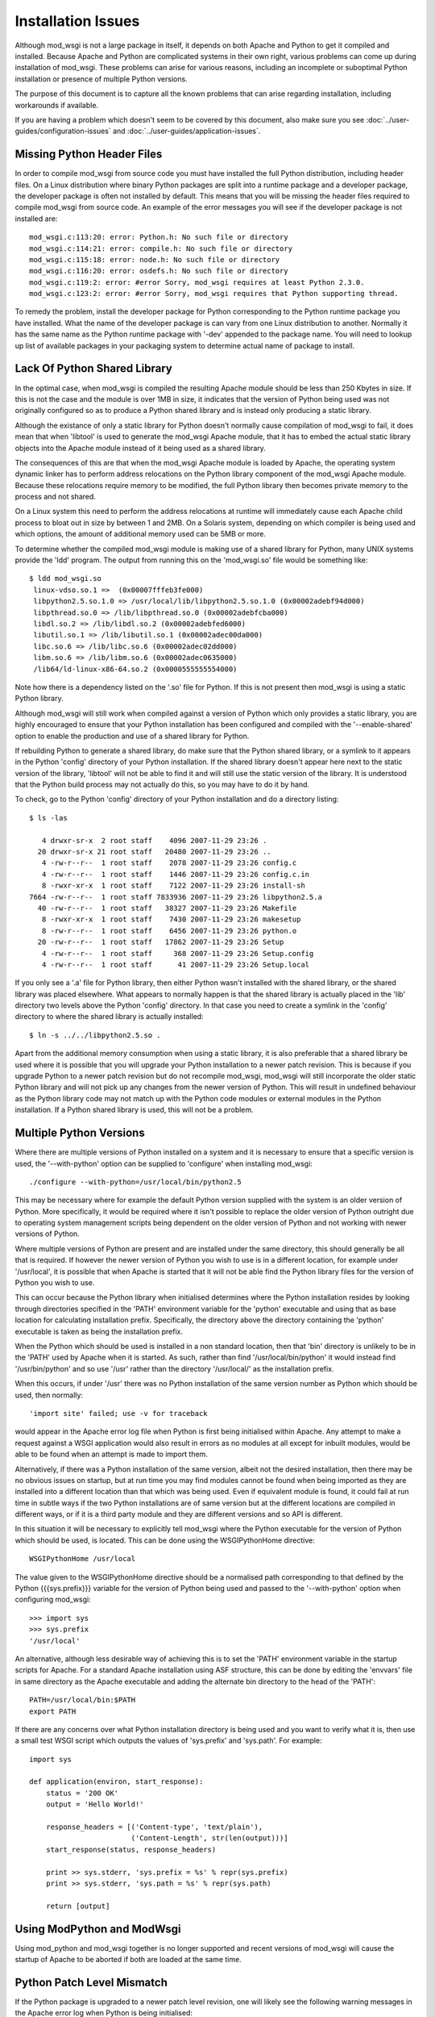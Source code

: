 ﻿===================
Installation Issues
===================

Although mod_wsgi is not a large package in itself, it depends on both
Apache and Python to get it compiled and installed. Because Apache and
Python are complicated systems in their own right, various problems can
come up during installation of mod_wsgi. These problems can arise for
various reasons, including an incomplete or suboptimal Python installation
or presence of multiple Python versions.

The purpose of this document is to capture all the known problems that can
arise regarding installation, including workarounds if available.

If you are having a problem which doesn't seem to be covered by this
document, also make sure you see :doc:`../user-guides/configuration-issues`
and :doc:`../user-guides/application-issues`.

Missing Python Header Files
---------------------------

In order to compile mod_wsgi from source code you must have installed the
full Python distribution, including header files. On a Linux distribution
where binary Python packages are split into a runtime package and a
developer package, the developer package is often not installed by default.
This means that you will be missing the header files required to compile
mod_wsgi from source code. An example of the error messages you will see
if the developer package is not installed are::

    mod_wsgi.c:113:20: error: Python.h: No such file or directory
    mod_wsgi.c:114:21: error: compile.h: No such file or directory
    mod_wsgi.c:115:18: error: node.h: No such file or directory
    mod_wsgi.c:116:20: error: osdefs.h: No such file or directory
    mod_wsgi.c:119:2: error: #error Sorry, mod_wsgi requires at least Python 2.3.0.
    mod_wsgi.c:123:2: error: #error Sorry, mod_wsgi requires that Python supporting thread.

To remedy the problem, install the developer package for Python
corresponding to the Python runtime package you have installed. What the
name of the developer package is can vary from one Linux distribution to
another. Normally it has the same name as the Python runtime package with
'-dev' appended to the package name. You will need to lookup up list of
available packages in your packaging system to determine actual name of
package to install.

Lack Of Python Shared Library
-----------------------------

In the optimal case, when mod_wsgi is compiled the resulting Apache module
should be less than 250 Kbytes in size. If this is not the case and the
module is over 1MB in size, it indicates that the version of Python being
used was not originally configured so as to produce a Python shared library
and is instead only producing a static library.

Although the existance of only a static library for Python doesn't normally
cause compilation of mod_wsgi to fail, it does mean that when 'libtool' is
used to generate the mod_wsgi Apache module, that it has to embed the
actual static library objects into the Apache module instead of it being
used as a shared library.

The consequences of this are that when the mod_wsgi Apache module is loaded
by Apache, the operating system dynamic linker has to perform address
relocations on the Python library component of the mod_wsgi Apache module.
Because these relocations require memory to be modified, the full Python
library then becomes private memory to the process and not shared.

On a Linux system this need to perform the address relocations at runtime
will immediately cause each Apache child process to bloat out in size by
between 1 and 2MB. On a Solaris system, depending on which compiler is
being used and which options, the amount of additional memory used can be
5MB or more.

To determine whether the compiled mod_wsgi module is making use of a
shared library for Python, many UNIX systems provide the 'ldd'
program. The output from running this on the 'mod_wsgi.so' file would
be something like::

    $ ldd mod_wsgi.so
     linux-vdso.so.1 =>  (0x00007fffeb3fe000)
     libpython2.5.so.1.0 => /usr/local/lib/libpython2.5.so.1.0 (0x00002adebf94d000)
     libpthread.so.0 => /lib/libpthread.so.0 (0x00002adebfcba000)
     libdl.so.2 => /lib/libdl.so.2 (0x00002adebfed6000)
     libutil.so.1 => /lib/libutil.so.1 (0x00002adec00da000)
     libc.so.6 => /lib/libc.so.6 (0x00002adec02dd000)
     libm.so.6 => /lib/libm.so.6 (0x00002adec0635000)
     /lib64/ld-linux-x86-64.so.2 (0x0000555555554000)

Note how there is a dependency listed on the '.so' file for Python. If
this is not present then mod_wsgi is using a static Python library.

Although mod_wsgi will still work when compiled against a version of Python
which only provides a static library, you are highly encouraged to ensure
that your Python installation has been configured and compiled with the
'--enable-shared' option to enable the production and use of a shared
library for Python.

If rebuilding Python to generate a shared library, do make sure that the
Python shared library, or a symlink to it appears in the Python 'config'
directory of your Python installation. If the shared library doesn't appear
here next to the static version of the library, 'libtool' will not be able
to find it and will still use the static version of the library. It is
understood that the Python build process may not actually do this, so you
may have to do it by hand.

To check, go to the Python 'config' directory of your Python installation
and do a directory listing::

    $ ls -las

       4 drwxr-sr-x  2 root staff    4096 2007-11-29 23:26 .
      20 drwxr-sr-x 21 root staff   20480 2007-11-29 23:26 ..
       4 -rw-r--r--  1 root staff    2078 2007-11-29 23:26 config.c
       4 -rw-r--r--  1 root staff    1446 2007-11-29 23:26 config.c.in
       8 -rwxr-xr-x  1 root staff    7122 2007-11-29 23:26 install-sh
    7664 -rw-r--r--  1 root staff 7833936 2007-11-29 23:26 libpython2.5.a
      40 -rw-r--r--  1 root staff   38327 2007-11-29 23:26 Makefile
       8 -rwxr-xr-x  1 root staff    7430 2007-11-29 23:26 makesetup
       8 -rw-r--r--  1 root staff    6456 2007-11-29 23:26 python.o
      20 -rw-r--r--  1 root staff   17862 2007-11-29 23:26 Setup
       4 -rw-r--r--  1 root staff     368 2007-11-29 23:26 Setup.config
       4 -rw-r--r--  1 root staff      41 2007-11-29 23:26 Setup.local

If you only see a '.a' file for Python library, then either Python wasn't
installed with the shared library, or the shared library was placed
elsewhere. What appears to normally happen is that the shared library is
actually placed in the 'lib' directory two levels above the Python 'config'
directory. In that case you need to create a symlink in the 'config'
directory to where the shared library is actually installed::

    $ ln -s ../../libpython2.5.so .

Apart from the additional memory consumption when using a static library,
it is also preferable that a shared library be used where it is possible
that you will upgrade your Python installation to a newer patch revision.
This is because if you upgrade Python to a newer patch revision but do
not recompile mod_wsgi, mod_wsgi will still incorporate the older static
Python library and will not pick up any changes from the newer version
of Python. This will result in undefined behaviour as the Python library
code may not match up with the Python code modules or external modules
in the Python installation. If a Python shared library is used, this will
not be a problem.

Multiple Python Versions
------------------------

Where there are multiple versions of Python installed on a system and it is
necessary to ensure that a specific version is used, the '--with-python'
option can be supplied to 'configure' when installing mod_wsgi::

    ./configure --with-python=/usr/local/bin/python2.5

This may be necessary where for example the default Python version supplied
with the system is an older version of Python. More specifically, it would
be required where it isn't possible to replace the older version of Python
outright due to operating system management scripts being dependent on the
older version of Python and not working with newer versions of Python.

Where multiple versions of Python are present and are installed under the
same directory, this should generally be all that is required. If however
the newer version of Python you wish to use is in a different location, for
example under '/usr/local', it is possible that when Apache is started that
it will not be able find the Python library files for the version of Python
you wish to use.

This can occur because the Python library when initialised determines where
the Python installation resides by looking through directories specified in
the 'PATH' environment variable for the 'python' executable and using that
as base location for calculating installation prefix. Specifically, the
directory above the directory containing the 'python' executable is taken
as being the installation prefix.

When the Python which should be used is installed in a non standard
location, then that 'bin' directory is unlikely to be in the 'PATH' used by
Apache when it is started. As such, rather than find
'/usr/local/bin/python' it would instead find '/usr/bin/python' and so use
'/usr' rather than the directory '/usr/local/' as the installation prefix.

When this occurs, if under '/usr' there was no Python installation of the
same version number as Python which should be used, then normally::

    'import site' failed; use -v for traceback

would appear in the Apache error log file when Python is first being
initialised within Apache. Any attempt to make a request against a WSGI
application would also result in errors as no modules at all except for
inbuilt modules, would be able to be found when an attempt is made to
import them.

Alternatively, if there was a Python installation of the same version,
albeit not the desired installation, then there may be no obvious issues on
startup, but at run time you may find modules cannot be found when being
imported as they are installed into a different location than that which
was being used. Even if equivalent module is found, it could fail at run
time in subtle ways if the two Python installations are of same version but at
the different locations are compiled in different ways, or if it is a third
party module and they are different versions and so API is different.

In this situation it will be necessary to explicitly tell mod_wsgi
where the Python executable for the version of Python which should be
used, is located. This can be done using the WSGIPythonHome directive::

    WSGIPythonHome /usr/local

The value given to the WSGIPythonHome directive should be a normalised
path corresponding to that defined by the Python {{{sys.prefix}}} variable
for the version of Python being used and passed to the '--with-python'
option when configuring mod_wsgi::

    >>> import sys
    >>> sys.prefix
    '/usr/local'

An alternative, although less desirable way of achieving this is to set the
'PATH' environment variable in the startup scripts for Apache. For a standard
Apache installation using ASF structure, this can be done by editing the
'envvars' file in same directory as the Apache executable and adding the
alternate bin directory to the head of the 'PATH'::

    PATH=/usr/local/bin:$PATH
    export PATH

If there are any concerns over what Python installation directory is being
used and you want to verify what it is, then use a small test WSGI script
which outputs the values of 'sys.prefix' and 'sys.path'. For example::

    import sys

    def application(environ, start_response):
        status = '200 OK'
        output = 'Hello World!'

        response_headers = [('Content-type', 'text/plain'),
                            ('Content-Length', str(len(output)))]
        start_response(status, response_headers)

        print >> sys.stderr, 'sys.prefix = %s' % repr(sys.prefix)
        print >> sys.stderr, 'sys.path = %s' % repr(sys.path)

        return [output]

Using ModPython and ModWsgi
---------------------------

Using mod_python and mod_wsgi together is no longer supported and recent
versions of mod_wsgi will cause the startup of Apache to be aborted if both
are loaded at the same time.

Python Patch Level Mismatch
---------------------------

If the Python package is upgraded to a newer patch level revision, one
will likely see the following warning messages in the Apache error log
when Python is being initialised::

    mod_wsgi: Compiled for Python/2.4.1.
    mod_wsgi: Runtime using Python/2.4.2.

The warning is indicating that a newer version of Python is now being
used than what mod_wsgi was originally compiled for.

This would generally not be a problem provided that both versions of Python
were originally installed with the '--enable-shared' option supplied to
'configure'. If this option is used then the Python library will be linked
in dynamically at runtime and so an upgrade to the Python version will be
automatically used.

If '--enable-shared' was however not used and the Python library is
therefore embedded into the actual mod_wsgi Apache module, then there is a
risk of undefined behaviour. This is because the version of the Python
library embedded into the mod_wsgi Apache module will be older than the
corresponding Python code modules and extension modules being used from the
Python library directory.

Thus, if a shared library is not being used for Python it will be necessary
to rebuild mod_wsgi against the newer patch level revision of mod_wsgi and
reinstall it.

Mixing 32 Bit And 64 Bit Packages
---------------------------------

When attempting to compile mod_wsgi on a Linux system using an X86 64 bit
processor, the following error message can arise::

    /bin/sh /usr/lib64/apr/build/libtool --silent --mode=link gcc -o \
      mod_wsgi.la -I/usr/local/include/python2.4 -DNDEBUG  -rpath \
      /usr/lib64/httpd/modules -module -avoid-version mod_wsgi.lo \
      -L/usr/local/lib/python2.4/config -lpython2.4 -lpthread -ldl -lutil
    /usr/bin/ld: /usr/local/lib/python2.4/config/
    libpython2.4.a(abstract.o): relocation R_X86_64_32 against `a local
    symbol' can not be used when making a shared object; recompile with -fPIC
    /usr/local/lib/python2.4/config/libpython2.4.a: could not read symbols: Bad value
    collect2: ld returned 1 exit status
    apxs:Error: Command failed with rc=65536
    .
    make: *** [mod_wsgi.la] Error 1

This error is believed to be result of the version of Python being used
having been originally compiled for the generic X86 32 bit architecture
whereas mod_wsgi is being compiled for X86 64 bit architecture. The actual
error arises in this case because 'libtool' would appear to be unable to
generate a dynamically loadable module for the X86 64 bit architecture from
a X86 32 bit static library. Alternatively, the problem is due to 'libtool'
on this platform not being able to create a loadable module from a X86 64
bit static library in all cases.

If the first issue, the only solution to this problem is to recompile
Python for the X86 64 bit architecture. When doing this, it is preferable,
and may actually be necessary, to ensure that the '--enable-shared' option
is provided to the 'configure' script for Python when it is being compiled
and installed.

If rebuilding Python to generate a shared library, do make sure that the
Python shared library, or a symlink to it appears in the Python 'config'
directory of your Python installation. If the shared library doesn't appear
here next to the static version of the library, 'libtool' will not be able
to find it and will still use the static version of the library. It is
understood that the Python build process may not actually do this, so you
may have to do it by hand.

If the version of Python being used was compiled for X86 64 bit
architecture and a shared library does exist, but not in the 'config'
directory, then adding the missing symlink may be all that is required.

Unable To Find Python Shared Library
------------------------------------

When mod_wsgi is built against a version of Python providing a shared
library, the Python shared library must be in a directory which is searched
for libraries at runtime by Apache. If this isn't the case the Python
shared library will not be able to be found when loading the mod_wsgi
module in to Apache. The error in this situation will be similar to::

    error while loading shared libraries: libpython2.4.so.1.0: \
     cannot open shared object file: No such file or directory

A number of alternatives exist for resolving this problem. The preferred
solution would be to copy the Python shared library into a directory which
is searched for dynamic libraries at run time. Directories which would
generally always be searched are '/lib' and '/usr/lib'.

For some systems the directory '/usr/local/lib' may also be searched, but
this may depend on the directory having been explicitly added to the
approrpiate system file listing the directories to be searched. The name
and location of this configuration file differs between platforms. On Linux
systems it is often called '/etc/ld.so.conf'. If changes are made to the
file on Linux systems the 'ldconfig' command also needs to be run. See the
manual page for 'ldconfig' for further details.

Rather than changing the system wide list of directories to search for
shared libraries, additional search directories can be specified just
for Apache. On Linux this would entail setting the 'LD_LIBRARY_PATH'
environment variable to include the directory where the Python shared
library is installed.

The setting and exporting of the environment variable would be placed in
the Apache 'envvars' file, for a standard Apache installation, located in
the same directory as the Apache web server executable. If using a
customised Apache installation, such as on Red Hat, the 'envvars' file may
not exist. In this case you would need to add this into the actual startup
script for Apache. For Red Hat this is '/etc/sysconfig/httpd'.

A final alternative on some systems is to embed the directory to search
for the Python shared library into the mod_wsgi Apache module itself. On
Linux systems this can be done by setting the environment variable
'LD_RUN_PATH' to the directory containing the Python shared library when
initially building the mod_wsgi source code.

GNU C Stack Smashing Extensions
-------------------------------

Various Linux distributions are starting to ship with a version of the GNU
C compiler which incorporates an extension which implements protection for
stack-smashing. In some instances where such a compiler is used to build
mod_wsgi, the module is unable to then be loaded by Apache. The specific
problem is that the symbol ``__stack_chk_fail_local`` is being flagged as
undefined::

    $ invoke-rc.d apache2 reload
    apache2: Syntax error on line 190 of /etc/apache2/apache2.conf: \
     Cannot load /usr/lib/apache2/modules/mod_wsgi.so into server: \
     /usr/lib/apache2/modules/mod_wsgi.so: \
     undefined symbol: __stack_chk_fail_local failed!
    invoke-rc.d: initscript apache2, action "reload" failed.

The exact reason for this is not known but it is speculated to be caused
when the system libraries or Apache itself has not been compiled with a
version of the GNU C compiler incorporating the extension.

To workaround the problem, modify the 'Makefile' for mod_wsgi and change
the value of 'CFLAGS' to::

    CFLAGS = -Wc,-fno-stack-protector

Perform a 'clean' in the directory and then rebuild and reinstall the
mod_wsgi module.

Undefined 'forkpty' On Fedora 7
-------------------------------

On Fedora 7, the provided binary version of Apache is not linked against
the 'libutil' system library. This causes problems when Python is initialised
and the 'posix' module imported for the first time. This is because the
'posix' module requires functions from 'libutil' but they will not be present.
The error encountered would be similar to::

    httpd: Syntax error on line 54 of /etc/httpd/conf/httpd.conf: Cannot \
     load /etc/httpd/modules/mod_wsgi.so into server: \
     /etc/httpd/modules/mod_wsgi.so: undefined symbol: forkpty 

This problem can be fixed by adding '-lutil' to the list of libraries to
link mod_wsgi against when it is being built. This can be done by adding
'-lutil' to the 'LDLIBS' variable in the mod_wsgi 'Makefile' after having
run 'configure'.

An alternative method which may work is to edit the 'envvars' file, if it
exists and is used, located in the same directory as the Apache 'httpd'
executable, or the Apache startup script, and add::

    LD_PRELOAD=/usr/lib/libutil.so
    export LD_PRELOAD

Missing Include Files On SUSE
-----------------------------

SUSE Linux follows a slightly different convention to other Linux
distributions and has split their Apache "dev" packages in a way as to
allow packages for different Apache MPMs to be installed at the same time.
Although the resultant mod_wsgi module isn't strictly MPM specific, it
does indirectly include the MPM specific header file "mpm.h". Because the
header file is MPM specific, when configuring mod_wsgi, it is necessary to
reference the version of "apxs" from the MPM specific "dev" package else
the "mpm.h" header file will not be found at compile time. These errors
are::

    In file included from mod_wsgi.c:4882: /usr/include/apache2/mpm_common.h:46:17: error: mpm.h: No such file or directory 
    ...
    mod_wsgi.c: In function 'wsgi_set_accept_mutex': 
    mod_wsgi.c:5200: error: 'ap_accept_lock_mech' undeclared (first use in this function) 
    mod_wsgi.c:5200: error: (Each undeclared identifier is reported only once 
    mod_wsgi.c:5200: error: for each function it appears in.) 
    apxs:Error: Command failed with rc=65536 

To avoid this problem, when configuring mod_wsgi, it is necessary to use
the "--with-apxs" option to designate that either "apxs2-worker" or
"apxs2-prefork" should be used. Thus::

    ./configure --with-apxs=/usr/sbin/apxs2-worker

or::

    ./configure --with-apxs=/usr/sbin/apxs2-prefork

Although which is used is not important, since mod_wsgi when compiled isn't
specific to either, best to use that which corresponds to the version of
Apache being used.

Apache Maintainer Mode
----------------------

When building mod_wsgi from source code, on UNIX systems there should be
minimal if no compiler warnings. If you see a lot of warnings, especially
complaints about ``ap_strstr``, then your Apache installation has been
configured for maintainer mode::

    mod_wsgi.c: In function 'wsgi_process_group':
    mod_wsgi.c:722: warning: passing argument 1 of 'ap_strstr' discards
    qualifiers from pointer target type
    mod_wsgi.c:740: warning: passing argument 1 of 'ap_strstr' discards
    qualifiers from pointer target type

Specifically, whoever built the version of Apache being used supplied the
option '--enable-maintainer-mode' when configuring Apache prior to
installation. You would be able to tell at the time of compiling mod_wsgi
if this has been done as the option '-DAP_DEBUG' would be supplied to the
compiler when mod_wsgi source code is compiled.

These warnings can be ignored, but in general you shouldn't run Apache in
maintainer mode.

A further reason for not running Apache in maintainer mode is that certain
situations can cause Apache to fail an internal assertion check when using
mod_wsgi. The specific error message is::

    [crit] file http_filters.c, line 346, assertion "readbytes > 0" failed
    [notice] child pid 18551 exit signal Aborted (6)

This occurs because the Apache code has an overly agressive assertion
check, which is arguably incorrect. This particular assertion check will
fail when a zero length read is perform on the Apache 'HTTP_IN' input
filter.

This scenario can arise in mod_wsgi due to a workaround in place to get
around a bug in Apache related to generation of '100-continue' response.
The Apache bug is described in:

 * https://issues.apache.org/bugzilla/show_bug.cgi?id=38014

The scenario can also be triggered as a result of a WSGI application
performing a zero length read on 'wsgi.input'.

Changes to mod_wsgi are being investigated to see if zero length reads can
be ignored, but due to the workaround for the bug, this would only be able
to be done for Apache 2.2.8 or later.

The prefered solution is simply not to use Apache with maintainer mode
enabled for systems where you are running real code. Unfortunately, it
looks like some Linux distributions, eg. SUSE, accidentally released Apache
binary packages with this mode enabled by default. You should update to a
Apache binary package that doesn't have the mode enabled, or compile from
source code.
